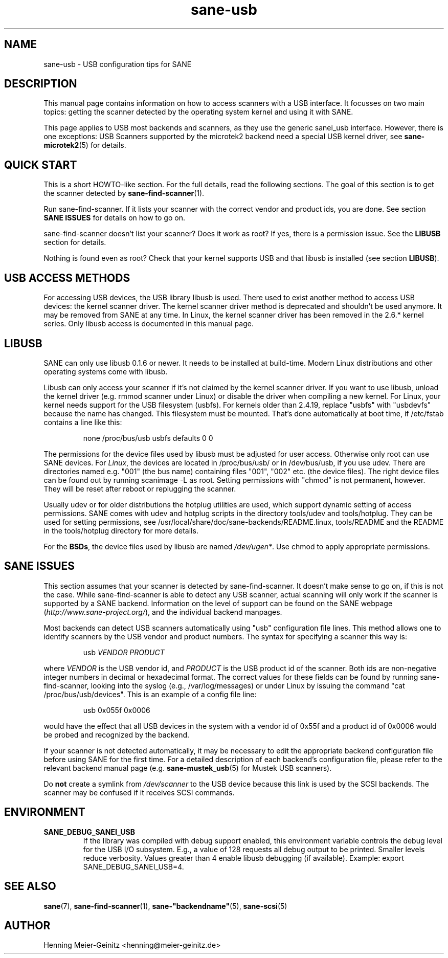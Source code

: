 .TH sane\-usb 5 "14 Jul 2008"  "" "SANE Scanner Access Now Easy"
.IX sane\-usb
.SH NAME
sane\-usb \- USB configuration tips for SANE
.SH DESCRIPTION
This manual page contains information on how to access scanners with a USB
interface. It focusses on two main topics: getting the scanner detected by the
operating system kernel and using it with SANE.
.PP
This page applies to USB most backends and scanners, as they use the generic
sanei_usb interface. However, there is one exceptions: USB Scanners
supported by the microtek2 backend need a special USB kernel
driver, see
.BR sane\-microtek2 (5)
for details. 

.SH "QUICK START"
This is a short HOWTO-like section. For the full details, read the following
sections. The goal of this section is to get the scanner detected by
.BR sane\-find\-scanner (1).
.PP
Run sane\-find\-scanner. If it lists your scanner with the correct vendor and
product ids, you are done. See section
.B "SANE ISSUES"
for details on how to go on.
.PP
sane\-find\-scanner doesn't list your scanner? Does it work as root? If yes,
there is a permission issue. See the
.B LIBUSB
section for details.
.PP
Nothing is found even as root? Check that your kernel supports USB and that
libusb is installed (see section
.BR LIBUSB ).

.SH "USB ACCESS METHODS"
For accessing USB devices, the USB library libusb is used. There used to exist
another method to access USB devices: the kernel scanner driver. The kernel
scanner driver method is deprecated and shouldn't be used anymore. It may be
removed from SANE at any time. In Linux, the kernel scanner driver has been
removed in the 2.6.* kernel series. Only libusb access is documented in this
manual page.

.SH LIBUSB
SANE can only use libusb 0.1.6 or newer. It needs to be installed at
build-time. Modern Linux distributions and other operating systems come with
libusb.
.PP
Libusb can only access your scanner if it's not claimed by the kernel scanner
driver. If you want to use libusb, unload the kernel driver (e.g. rmmod
scanner under Linux) or disable the driver when compiling a new kernel. For
Linux, your kernel needs support for the USB filesystem (usbfs). For kernels
older than 2.4.19, replace "usbfs" with "usbdevfs" because the name has
changed. This filesystem must be mounted. That's done automatically at boot
time, if /etc/fstab contains a line like this:
.PP
.RS
none /proc/bus/usb usbfs defaults  0  0
.RE
.PP
The permissions for the device files used by libusb must be adjusted for user
access. Otherwise only root can use SANE devices. For
.IR Linux ,
the devices are located in /proc/bus/usb/ or in /dev/bus/usb, if you use
udev. There are directories named e.g. "001" (the bus name) containing files
"001", "002" etc. (the device files). The right device files can be found out by
running scanimage \-L as root. Setting permissions with "chmod" is not permanent,
however. They will be reset after reboot or replugging the scanner.
.PP
Usually udev or for older distributions the hotplug utilities are used, which
support dynamic setting of access permissions. SANE comes with udev and hotplug
scripts in the directory tools/udev and tools/hotplug. They can be used for
setting permissions, see /usr/local/share/doc/sane-backends/README.linux, tools/README and the README in
the tools/hotplug directory for more details. 
.PP
For the
.BR BSDs ,
the device files used by libusb are named 
.IR /dev/ugen* .
Use chmod to apply appropriate permissions.

.SH "SANE ISSUES"
.PP
This section assumes that your scanner is detected by sane\-find\-scanner. It
doesn't make sense to go on, if this is not the case. While sane\-find\-scanner
is able to detect any USB scanner, actual scanning will only work if the
scanner is supported by a SANE backend. Information on the level of support
can be found on the SANE webpage
.RI ( http://www.sane\-project.org/ ),
and the individual backend manpages.
.PP
Most backends can detect USB scanners automatically using "usb" configuration
file lines. This method allows one to identify scanners by the USB vendor and
product numbers.  The syntax for specifying a scanner this way is:
.PP
.RS
usb
.I VENDOR PRODUCT
.RE
.PP
where
.I VENDOR
is the USB vendor id, and
.I PRODUCT
is the USB product id of the scanner. Both ids are non-negative integer numbers
in decimal or hexadecimal format. The correct values for these fields can be
found by running sane\-find\-scanner, looking into the syslog (e.g.,
/var/log/messages) or under Linux by issuing the command "cat
/proc/bus/usb/devices".  This is an example of a config file line:
.PP
.RS
usb 0x055f 0x0006
.RE
.PP
would have the effect that all USB devices in the system with a vendor id of
0x55f and a product id of 0x0006 would be probed and recognized by the
backend. 
.PP
If your scanner is not detected automatically, it may be necessary to edit the
appropriate backend configuration file before using SANE for the first time.
For a detailed description of each backend's configuration file, please refer to
the relevant backend manual page (e.g.
.BR sane\-mustek_usb (5)
for Mustek USB scanners).
.PP
Do
.B not
create a symlink from
.I /dev/scanner
to the USB device because this link is used by the SCSI backends. The scanner
may be confused if it receives SCSI commands.

.SH ENVIRONMENT
.TP
.B SANE_DEBUG_SANEI_USB
If the library was compiled with debug support enabled, this
environment variable controls the debug level for the USB I/O
subsystem.  E.g., a value of 128 requests all debug output to be
printed.  Smaller levels reduce verbosity. Values greater than 4 enable
libusb debugging (if available). Example: export SANE_DEBUG_SANEI_USB=4.

.SH "SEE ALSO"
.BR sane (7),
.BR sane\-find\-scanner (1),
.BR sane\-"backendname" (5),
.BR sane\-scsi (5)

.SH AUTHOR
Henning Meier-Geinitz <henning@meier\-geinitz.de>
